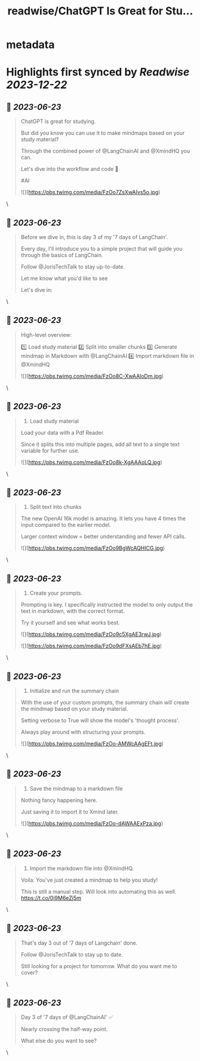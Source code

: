 :PROPERTIES:
:title: readwise/ChatGPT Is Great for Stu...
:END:


* metadata
:PROPERTIES:
:author: [[JorisTechTalk on Twitter]]
:full-title: "ChatGPT Is Great for Stu..."
:category: [[tweets]]
:url: https://twitter.com/JorisTechTalk/status/1671865629249339393
:image-url: https://pbs.twimg.com/profile_images/1658421689259024386/UTSIX9cO.jpg
:END:

* Highlights first synced by [[Readwise]] [[2023-12-22]]
** 📌 [[2023-06-23]]
#+BEGIN_QUOTE
ChatGPT is great for studying.

But did you know you can use it to make mindmaps based on your study material?

Through the combined power of @LangChainAI and @XmindHQ you can.

Let's dive into the workflow and code 🧵

#AI 

![](https://pbs.twimg.com/media/FzOo7ZsXwAIvs5o.jpg) 
#+END_QUOTE\
** 📌 [[2023-06-23]]
#+BEGIN_QUOTE
Before we dive in, this is day 3 of my '7 days of LangChain'.

Every day, I'll introduce you to a simple project that will guide you through the basics of LangChain.

Follow @JorisTechTalk to stay up-to-date.

Let me know what you'd like to see

Let's dive in: 
#+END_QUOTE\
** 📌 [[2023-06-23]]
#+BEGIN_QUOTE
High-level overview:

1️⃣ Load study material
2️⃣ Split into smaller chunks
3️⃣ Generate mindmap in Markdown with @LangChainAI
4️⃣ Import markdown file in @XmindHQ 

![](https://pbs.twimg.com/media/FzOo8C-XwAAloDm.jpg) 
#+END_QUOTE\
** 📌 [[2023-06-23]]
#+BEGIN_QUOTE
1. Load study material

Load your data with a Pdf Reader.

Since it splits this into multiple pages, add all text to a single text variable for further use. 

![](https://pbs.twimg.com/media/FzOo8k-XgAAAoLQ.jpg) 
#+END_QUOTE\
** 📌 [[2023-06-23]]
#+BEGIN_QUOTE
2. Split text into chunks

The new OpenAI 16k model is amazing. It lets you have 4 times the input compared to the earlier model. 

Larger context window = better understanding and fewer API calls. 

![](https://pbs.twimg.com/media/FzOo9BgWcAQHICG.jpg) 
#+END_QUOTE\
** 📌 [[2023-06-23]]
#+BEGIN_QUOTE
3. Create your prompts.

Prompting is key. I specifically instructed the model to only output the text in markdown, with the correct format.

Try it yourself and see what works best. 

![](https://pbs.twimg.com/media/FzOo9c5XgAE3rwJ.jpg) 

![](https://pbs.twimg.com/media/FzOo9dFXsAEb7hE.jpg) 
#+END_QUOTE\
** 📌 [[2023-06-23]]
#+BEGIN_QUOTE
4. Initialize and run the summary chain

With the use of your custom prompts, the summary chain will create the mindmap based on your study material.

Setting verbose to True will show the model's 'thought process'.

Always play around with structuring your prompts. 

![](https://pbs.twimg.com/media/FzOo-AMWcAAgEFt.jpg) 
#+END_QUOTE\
** 📌 [[2023-06-23]]
#+BEGIN_QUOTE
5. Save the mindmap to a markdown file

Nothing fancy happening here.

Just saving it to import it to Xmind later. 

![](https://pbs.twimg.com/media/FzOo-dAWAAExPza.jpg) 
#+END_QUOTE\
** 📌 [[2023-06-23]]
#+BEGIN_QUOTE
6. Import the markdown file into @XmindHQ.

Voila. You've just created a mindmap to help you study!

This is still a manual step. Will look into automating this as well. https://t.co/0j9M6eZj5m 
#+END_QUOTE\
** 📌 [[2023-06-23]]
#+BEGIN_QUOTE
That's day 3 out of '7 days of Langchain' done.

Follow @JorisTechTalk to stay up to date.

Still looking for a project for tomorrow. What do you want me to cover? 
#+END_QUOTE\
** 📌 [[2023-06-23]]
#+BEGIN_QUOTE
Day 3 of '7 days of @LangChainAI' ✅

Nearly crossing the half-way point.

What else do you want to see? 
#+END_QUOTE\